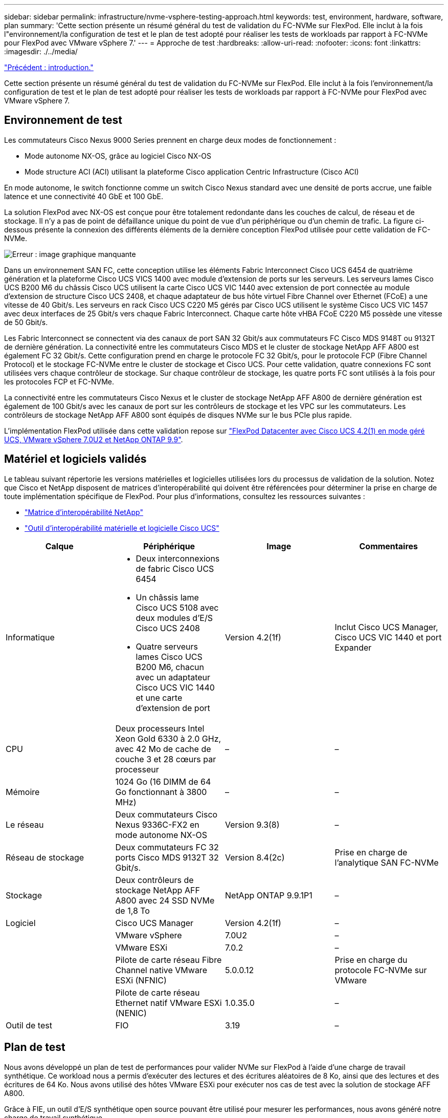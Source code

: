 ---
sidebar: sidebar 
permalink: infrastructure/nvme-vsphere-testing-approach.html 
keywords: test, environment, hardware, software, plan 
summary: 'Cette section présente un résumé général du test de validation du FC-NVMe sur FlexPod. Elle inclut à la fois l"environnement/la configuration de test et le plan de test adopté pour réaliser les tests de workloads par rapport à FC-NVMe pour FlexPod avec VMware vSphere 7.' 
---
= Approche de test
:hardbreaks:
:allow-uri-read: 
:nofooter: 
:icons: font
:linkattrs: 
:imagesdir: ./../media/


link:nvme-vsphere-introduction.html["Précédent : introduction."]

[role="lead"]
Cette section présente un résumé général du test de validation du FC-NVMe sur FlexPod. Elle inclut à la fois l'environnement/la configuration de test et le plan de test adopté pour réaliser les tests de workloads par rapport à FC-NVMe pour FlexPod avec VMware vSphere 7.



== Environnement de test

Les commutateurs Cisco Nexus 9000 Series prennent en charge deux modes de fonctionnement :

* Mode autonome NX-OS, grâce au logiciel Cisco NX-OS
* Mode structure ACI (ACI) utilisant la plateforme Cisco application Centric Infrastructure (Cisco ACI)


En mode autonome, le switch fonctionne comme un switch Cisco Nexus standard avec une densité de ports accrue, une faible latence et une connectivité 40 GbE et 100 GbE.

La solution FlexPod avec NX-OS est conçue pour être totalement redondante dans les couches de calcul, de réseau et de stockage. Il n'y a pas de point de défaillance unique du point de vue d'un périphérique ou d'un chemin de trafic. La figure ci-dessous présente la connexion des différents éléments de la dernière conception FlexPod utilisée pour cette validation de FC-NVMe.

image:nvme-vsphere-image2.png["Erreur : image graphique manquante"]

Dans un environnement SAN FC, cette conception utilise les éléments Fabric Interconnect Cisco UCS 6454 de quatrième génération et la plateforme Cisco UCS VICS 1400 avec module d'extension de ports sur les serveurs. Les serveurs lames Cisco UCS B200 M6 du châssis Cisco UCS utilisent la carte Cisco UCS VIC 1440 avec extension de port connectée au module d'extension de structure Cisco UCS 2408, et chaque adaptateur de bus hôte virtuel Fibre Channel over Ethernet (FCoE) a une vitesse de 40 Gbit/s. Les serveurs en rack Cisco UCS C220 M5 gérés par Cisco UCS utilisent le système Cisco UCS VIC 1457 avec deux interfaces de 25 Gbit/s vers chaque Fabric Interconnect. Chaque carte hôte vHBA FCoE C220 M5 possède une vitesse de 50 Gbit/s.

Les Fabric Interconnect se connectent via des canaux de port SAN 32 Gbit/s aux commutateurs FC Cisco MDS 9148T ou 9132T de dernière génération. La connectivité entre les commutateurs Cisco MDS et le cluster de stockage NetApp AFF A800 est également FC 32 Gbit/s. Cette configuration prend en charge le protocole FC 32 Gbit/s, pour le protocole FCP (Fibre Channel Protocol) et le stockage FC-NVMe entre le cluster de stockage et Cisco UCS. Pour cette validation, quatre connexions FC sont utilisées vers chaque contrôleur de stockage. Sur chaque contrôleur de stockage, les quatre ports FC sont utilisés à la fois pour les protocoles FCP et FC-NVMe.

La connectivité entre les commutateurs Cisco Nexus et le cluster de stockage NetApp AFF A800 de dernière génération est également de 100 Gbit/s avec les canaux de port sur les contrôleurs de stockage et les VPC sur les commutateurs. Les contrôleurs de stockage NetApp AFF A800 sont équipés de disques NVMe sur le bus PCIe plus rapide.

L'implémentation FlexPod utilisée dans cette validation repose sur https://www.cisco.com/c/en/us/td/docs/unified_computing/ucs/UCS_CVDs/flexpod_m6_esxi7u2.html["FlexPod Datacenter avec Cisco UCS 4.2(1) en mode géré UCS, VMware vSphere 7.0U2 et NetApp ONTAP 9.9"^].



== Matériel et logiciels validés

Le tableau suivant répertorie les versions matérielles et logicielles utilisées lors du processus de validation de la solution. Notez que Cisco et NetApp disposent de matrices d'interopérabilité qui doivent être référencées pour déterminer la prise en charge de toute implémentation spécifique de FlexPod. Pour plus d'informations, consultez les ressources suivantes :

* https://mysupport.netapp.com/matrix/["Matrice d'interopérabilité NetApp"^]
* https://ucshcltool.cloudapps.cisco.com/public/["Outil d'interopérabilité matérielle et logicielle Cisco UCS"]


|===
| Calque | Périphérique | Image | Commentaires 


| Informatique  a| 
* Deux interconnexions de fabric Cisco UCS 6454
* Un châssis lame Cisco UCS 5108 avec deux modules d'E/S Cisco UCS 2408
* Quatre serveurs lames Cisco UCS B200 M6, chacun avec un adaptateur Cisco UCS VIC 1440 et une carte d'extension de port

| Version 4.2(1f) | Inclut Cisco UCS Manager, Cisco UCS VIC 1440 et port Expander 


| CPU | Deux processeurs Intel Xeon Gold 6330 à 2.0 GHz, avec 42 Mo de cache de couche 3 et 28 cœurs par processeur | – | – 


| Mémoire | 1024 Go (16 DIMM de 64 Go fonctionnant à 3800 MHz) | – | – 


| Le réseau | Deux commutateurs Cisco Nexus 9336C-FX2 en mode autonome NX-OS | Version 9.3(8) | – 


| Réseau de stockage | Deux commutateurs FC 32 ports Cisco MDS 9132T 32 Gbit/s. | Version 8.4(2c) | Prise en charge de l'analytique SAN FC-NVMe 


| Stockage | Deux contrôleurs de stockage NetApp AFF A800 avec 24 SSD NVMe de 1,8 To | NetApp ONTAP 9.9.1P1 | – 


| Logiciel | Cisco UCS Manager | Version 4.2(1f) | – 


|  | VMware vSphere | 7.0U2 | – 


|  | VMware ESXi | 7.0.2 | – 


|  | Pilote de carte réseau Fibre Channel native VMware ESXi (NFNIC) | 5.0.0.12 | Prise en charge du protocole FC-NVMe sur VMware 


|  | Pilote de carte réseau Ethernet natif VMware ESXi (NENIC) | 1.0.35.0 | – 


| Outil de test | FIO | 3.19 | – 
|===


== Plan de test

Nous avons développé un plan de test de performances pour valider NVMe sur FlexPod à l'aide d'une charge de travail synthétique. Ce workload nous a permis d'exécuter des lectures et des écritures aléatoires de 8 Ko, ainsi que des lectures et des écritures de 64 Ko. Nous avons utilisé des hôtes VMware ESXi pour exécuter nos cas de test avec la solution de stockage AFF A800.

Grâce à FIE, un outil d'E/S synthétique open source pouvant être utilisé pour mesurer les performances, nous avons généré notre charge de travail synthétique.

Pour mener à bien les tests de performances, nous avons réalisé plusieurs étapes de configuration sur le stockage et les serveurs. Les étapes détaillées de l'implémentation sont les suivantes :

. Côté stockage, nous avons créé quatre machines virtuelles de stockage (SVM, anciennement appelées vServers), huit volumes par SVM et un espace de noms par volume. Nous avons créé des volumes de 1 To et des espaces de noms de 960 Go. Nous avons créé quatre LIF par SVM, ainsi qu'un sous-système par SVM. Les LIFs de SVM ont été réparties de manière homogène sur les huit ports FC disponibles sur le cluster.
. Côté serveur, nous avons créé une machine virtuelle unique sur chacun de nos hôtes ESXi, pour un total de quatre machines virtuelles. Nous avons installé FIO sur nos serveurs pour exécuter les charges de travail synthétiques.
. Après la configuration du stockage et des machines virtuelles, nous sommes parvenus à nous connecter aux espaces de noms de stockage à partir des hôtes ESXi. Cela nous a permis de créer des datastores basés sur notre espace de noms, puis de créer des disques d'ordinateurs virtuels (VMDK, Virtual machine Disks) basés sur ces datastores.


link:nvme-vsphere-test-results.html["Suivant : résultats du test."]
